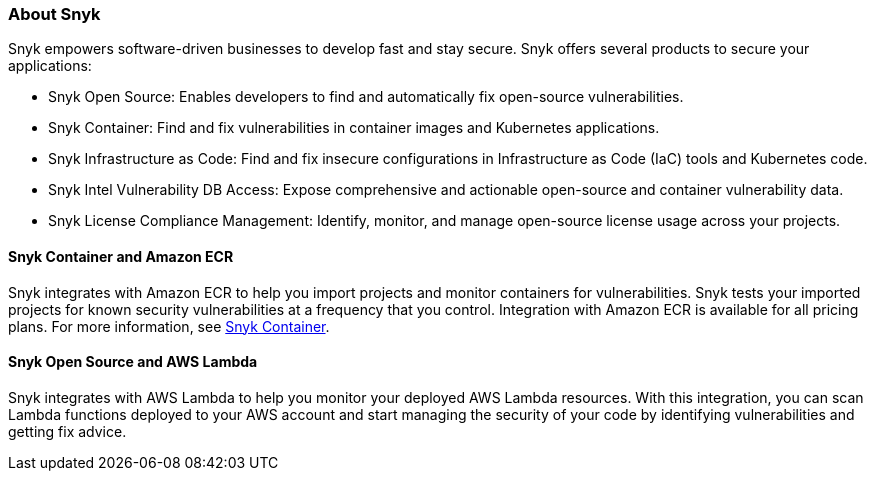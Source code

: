 // Replace the content in <>
// Briefly describe the software. Use consistent and clear branding. 
// Include the benefits of using the software on AWS, and provide details on usage scenarios.

=== About Snyk
Snyk empowers software-driven businesses to develop fast and stay secure. Snyk offers several products to secure your applications:

* Snyk Open Source: Enables developers to find and automatically fix open-source vulnerabilities.
* Snyk Container: Find and fix vulnerabilities in container images and Kubernetes applications.
* Snyk Infrastructure as Code: Find and fix insecure configurations in Infrastructure as Code (IaC) tools and Kubernetes code.
* Snyk Intel Vulnerability DB Access: Expose comprehensive and actionable open-source and container vulnerability data.
* Snyk License Compliance Management: Identify, monitor, and manage open-source license usage across your projects.

==== Snyk Container and Amazon ECR

Snyk integrates with Amazon ECR to help you import projects and monitor containers for vulnerabilities. Snyk tests your imported projects for known security vulnerabilities at a frequency that you control. Integration with Amazon ECR is available for all pricing plans. For more information, see https://snyk.io/product/container-vulnerability-management/[Snyk Container^].

==== Snyk Open Source and AWS Lambda

Snyk integrates with AWS Lambda to help you monitor your deployed AWS Lambda resources. With this integration, you can scan Lambda functions deployed to your AWS account and start managing the security of your code by identifying vulnerabilities and getting fix advice.
